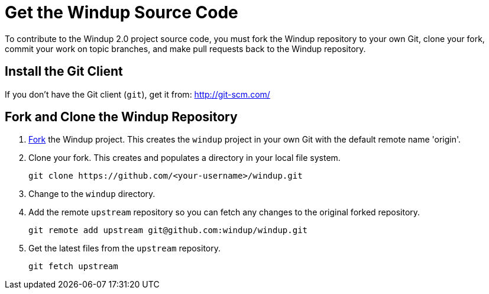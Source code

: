 = Get the Windup Source Code

To contribute to the Windup 2.0 project source code, you must fork the
Windup repository to your own Git, clone your fork, commit your work on
topic branches, and make pull requests back to the Windup repository.

== Install the Git Client

If you don't have the Git client (`git`), get it from:
http://git-scm.com/


== Fork and Clone the Windup Repository

1.  https://github.com/windup/windup/fork[Fork] the Windup project. This
creates the `windup` project in your own Git with the default remote
name 'origin'.
2.  Clone your fork. This creates and populates a directory in your
local file system.
+
-------------------------------------------------------
git clone https://github.com/<your-username>/windup.git
-------------------------------------------------------
3.  Change to the `windup` directory.
4.  Add the remote `upstream` repository so you can fetch any changes to
the original forked repository.
+
--------------------------------------------------------
git remote add upstream git@github.com:windup/windup.git
--------------------------------------------------------
5.  Get the latest files from the `upstream` repository.
+
------------------
git fetch upstream
------------------


